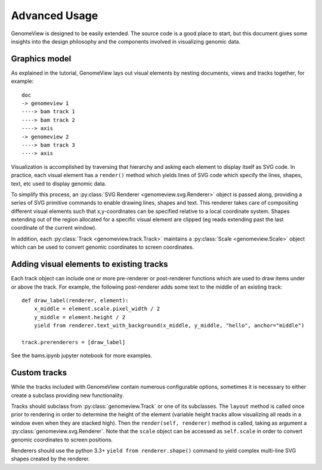 Advanced Usage
==============

GenomeView is designed to be easily extended. The source code is a good place to start, but this document gives some insights into the design philosophy and the components involved in visualizing genomic data.


Graphics model
--------------

As explained in the tutorial, GenomeView lays out visual elements by nesting documents, views and tracks together, for example::
    
    doc
    -> genomeview 1
    ----> bam track 1
    ----> bam track 2
    ----> axis
    -> genomeview 2
    ----> bam track 3
    ----> axis

Visualization is accomplished by traversing that hierarchy and asking each element to display itself as SVG code. In practice, each visual element has a ``render()`` method which yields lines of SVG code which specify the lines, shapes, text, etc used to display genomic data.

To simplify this process, an :py:class:`SVG Renderer <genomeview.svg.Renderer>` object is passed along, providing a series of SVG primitive commands to enable drawing lines, shapes and text. This renderer takes care of compositing different visual elements such that x,y-coordinates can be specified relative to a local coordinate system. Shapes extending out of the region allocated for a specific visual element are clipped (eg reads extending past the last coordinate of the current window).

In addition, each :py:class:`Track <genomeview.track.Track>` maintains a :py:class:`Scale <genomeview.Scale>` object which can be used to convert genomic coordinates to screen coordinates.


Adding visual elements to existing tracks
-----------------------------------------

Each track object can include one or more pre-renderer or post-renderer functions which are used to draw items under or above the track. For example, the following post-renderer adds some text to the middle of an existing track::

   def draw_label(renderer, element):
       x_middle = element.scale.pixel_width / 2
       y_middle = element.height / 2
       yield from renderer.text_with_background(x_middle, y_middle, "hello", anchor="middle")

   track.prerenderers = [draw_label]

See the bams.ipynb jupyter notebook for more examples.


Custom tracks
-------------

While the tracks included with GenomeView contain numerous configurable options, sometimes it is necessary to either create a subclass providing new functionality.

Tracks should subclass from :py:class:`genomeview.Track` or one of its subclasses. The ``layout`` method is called once prior to rendering in order to determine the height of the element (variable height tracks allow visualizing all reads in a window even when they are stacked high). Then the ``render(self, renderer)`` method is called, taking as  argument a :py:class:`genomeview.svg.Renderer`. Note that the ``scale`` object can be accessed as ``self.scale`` in order to convert genomic coordinates to screen positions.

Renderers should use the python 3.3+ ``yield from renderer.shape()`` command to yield complex multi-line SVG shapes created by the renderer.